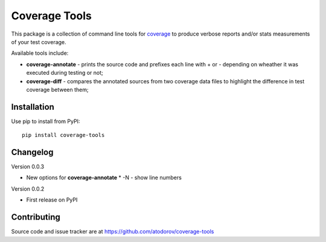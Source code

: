 Coverage Tools
--------------

This package is a collection of command line tools for
`coverage <http://pypi.python.org/pypi/coverage>`_ to produce verbose reports
and/or stats measurements of your test coverage.

Available tools include:

* **coverage-annotate** - prints the source code and prefixes each line with + or -
  depending on wheather it was executed during testing or not;
* **coverage-diff** - compares the annotated sources from two coverage data files to
  highlight the difference in test coverage between them;


Installation
============

Use pip to install from PyPI:

::

        pip install coverage-tools

Changelog
=========

Version 0.0.3

* New options for **coverage-annotate**
  * -N - show line numbers

Version 0.0.2

* First release on PyPI

Contributing
============

Source code and issue tracker are at https://github.com/atodorov/coverage-tools
